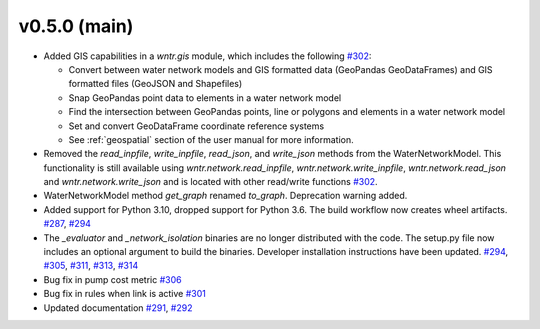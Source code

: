 .. _whatsnew_050:

v0.5.0 (main)
---------------------------------------------------
* Added GIS capabilities in a `wntr.gis` module, which includes the following 
  `#302 <https://github.com/USEPA/WNTR/pull/302>`_:

  * Convert between water network models and GIS formatted data (GeoPandas GeoDataFrames) 
    and GIS formatted files (GeoJSON and Shapefiles)
  
  * Snap GeoPandas point data to elements in a water network model
  
  * Find the intersection between GeoPandas points, line or polygons and 
    elements in a water network model
  
  * Set and convert GeoDataFrame coordinate reference systems
	
  * See :ref:`geospatial` section of the user manual for more information.

* Removed the `read_inpfile`, `write_inpfile`, `read_json`, and `write_json` methods from the WaterNetworkModel.  
  This functionality is still available using `wntr.network.read_inpfile`, `wntr.network.write_inpfile`, 
  `wntr.network.read_json` and `wntr.network.write_json`
  and is located with other read/write functions `#302 <https://github.com/USEPA/WNTR/pull/302>`_.
 
* WaterNetworkModel method `get_graph` renamed `to_graph`.  Deprecation warning added.

* Added support for Python 3.10, dropped support for Python 3.6.
  The build workflow now creates wheel artifacts.  
  `#287 <https://github.com/USEPA/WNTR/pull/287>`_, 
  `#294 <https://github.com/USEPA/WNTR/pull/294>`_

* The `_evaluator` and `_network_isolation` binaries are no longer 
  distributed with the code.  The setup.py file now includes an optional argument to build the binaries.
  Developer installation instructions have been updated.
  `#294 <https://github.com/USEPA/WNTR/pull/294>`_,
  `#305 <https://github.com/USEPA/WNTR/pull/305>`_, 
  `#311 <https://github.com/USEPA/WNTR/pull/311>`_, 
  `#313 <https://github.com/USEPA/WNTR/pull/313>`_, 
  `#314 <https://github.com/USEPA/WNTR/pull/314>`_
  
* Bug fix in pump cost metric `#306 <https://github.com/USEPA/WNTR/pull/306>`_

* Bug fix in rules when link is active `#301 <https://github.com/USEPA/WNTR/pull/301>`_

* Updated documentation `#291 <https://github.com/USEPA/WNTR/pull/291>`_, 
  `#292 <https://github.com/USEPA/WNTR/pull/292>`_
 